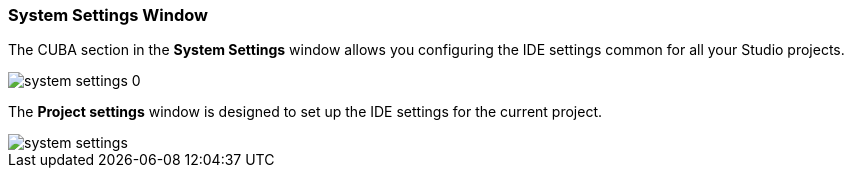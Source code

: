 :sourcesdir: ../../../source

[[system_settings]]
=== System Settings Window

The CUBA section in the *System Settings* window allows you configuring the IDE settings common for all your Studio projects.

image::system_settings_0.png[align="center"]

The *Project settings* window is designed to set up the IDE settings for the current project.

image::system_settings.png[align="center"]

